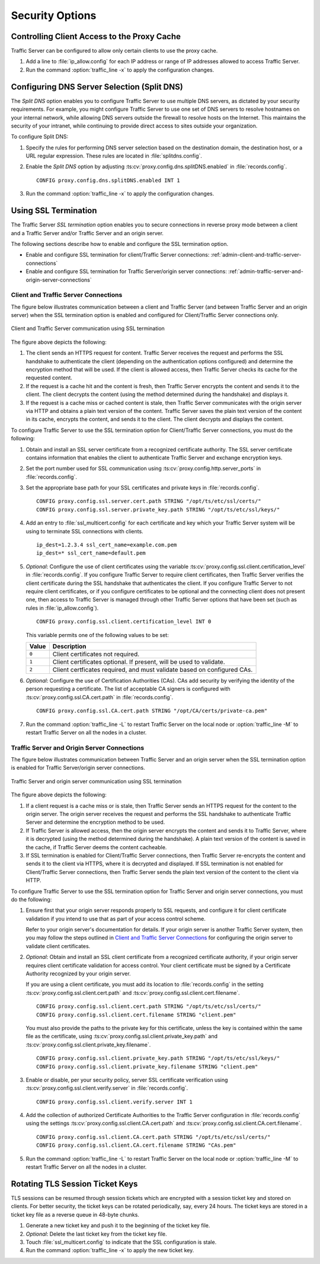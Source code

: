 .. _security-options:

Security Options
****************

.. Licensed to the Apache Software Foundation (ASF) under one
   or more contributor license agreements.  See the NOTICE file
   distributed with this work for additional information
   regarding copyright ownership.  The ASF licenses this file
   to you under the Apache License, Version 2.0 (the
   "License"); you may not use this file except in compliance
   with the License.  You may obtain a copy of the License at

   http://www.apache.org/licenses/LICENSE-2.0

   Unless required by applicable law or agreed to in writing,
   software distributed under the License is distributed on an
   "AS IS" BASIS, WITHOUT WARRANTIES OR CONDITIONS OF ANY
   KIND, either express or implied.  See the License for the
   specific language governing permissions and limitations
   under the License.

.. _controlling-client-access-to-cache:

Controlling Client Access to the Proxy Cache
============================================

Traffic Server can be configured to allow only certain clients to use
the proxy cache.

#. Add a line to :file:`ip_allow.config` for each IP address or
   range of IP addresses allowed to access Traffic Server.

#. Run the command :option:`traffic_line -x` to apply the configuration
   changes.

.. _configuring-dns-server-selection-split-dns:

Configuring DNS Server Selection (Split DNS)
============================================

The *Split DNS* option enables you to configure Traffic Server to use
multiple DNS servers, as dictated by your security requirements. For
example, you might configure Traffic Server to use one set of DNS
servers to resolve hostnames on your internal network, while allowing
DNS servers outside the firewall to resolve hosts on the Internet. This
maintains the security of your intranet, while continuing to provide
direct access to sites outside your organization.

To configure Split DNS:

#. Specify the rules for performing DNS server selection based on the
   destination domain, the destination host, or a URL regular expression.
   These rules are located in :file:`splitdns.config`.

#. Enable the *Split DNS* option by adjusting :ts:cv:`proxy.config.dns.splitDNS.enabled`
   in :file:`records.config`. ::

        CONFIG proxy.config.dns.splitDNS.enabled INT 1

#. Run the command :option:`traffic_line -x` to apply the configuration changes.

.. _configuring-ssl-termination:

Using SSL Termination
=====================

The Traffic Server *SSL termination* option enables you to secure
connections in reverse proxy mode between a client and a Traffic Server
and/or Traffic Server and an origin server.

The following sections describe how to enable and configure the SSL
termination option.

-  Enable and configure SSL termination for client/Traffic Server
   connections: :ref:`admin-client-and-traffic-server-connections`

-  Enable and configure SSL termination for Traffic Server/origin server
   connections: :ref:`admin-traffic-server-and-origin-server-connections`

.. _client-and-traffic-server-connections:

Client and Traffic Server Connections
-------------------------------------

.. XXX sanity check/second opinions on example paths used for certs/keys below

The figure below illustrates communication between a client and Traffic
Server (and between Traffic Server and an origin server) when the SSL
termination option is enabled and configured for Client/Traffic
Server connections only.

.. figure:: ../static/images/admin/ssl_c.jpg
   :align: center
   :alt: Client and Traffic Server communication using SSL termination

   Client and Traffic Server communication using SSL termination

.. Manual list numbering below corresponds to figure markings above.

The figure above depicts the following:

1. The client sends an HTTPS request for content. Traffic Server receives the
   request and performs the SSL handshake to authenticate the client (depending
   on the authentication options configured) and determine the encryption
   method that will be used. If the client is allowed access, then Traffic
   Server checks its cache for the requested content.

2. If the request is a cache hit and the content is fresh, then Traffic Server
   encrypts the content and sends it to the client. The client decrypts the
   content (using the method determined during the handshake) and displays it.

3. If the request is a cache miss or cached content is stale, then Traffic
   Server communicates with the origin server via HTTP and obtains a plain text
   version of the content. Traffic Server saves the plain text version of the
   content in its cache, encrypts the content, and sends it to the client. The
   client decrypts and displays the content.

To configure Traffic Server to use the SSL termination option for
Client/Traffic Server connections, you must do the following:

#. Obtain and install an SSL server certificate from a recognized
   certificate authority. The SSL server certificate contains
   information that enables the client to authenticate Traffic Server
   and exchange encryption keys.

#. Set the port number used for SSL communication using
   :ts:cv:`proxy.config.http.server_ports` in :file:`records.config`.

#. Set the appropriate base path for your SSL certificates and private keys
   in :file:`records.config`. ::

        CONFIG proxy.config.ssl.server.cert.path STRING "/opt/ts/etc/ssl/certs/"
        CONFIG proxy.config.ssl.server.private_key.path STRING "/opt/ts/etc/ssl/keys/"

#. Add an entry to :file:`ssl_multicert.config` for each certificate and key
   which your Traffic Server system will be using to terminate SSL connections
   with clients. ::

        ip_dest=1.2.3.4 ssl_cert_name=example.com.pem
        ip_dest=* ssl_cert_name=default.pem

#. *Optional*: Configure the use of client certificates using the variable
   :ts:cv:`proxy.config.ssl.client.certification_level` in :file:`records.config`.
   If you configure Traffic Server to require client certificates, then Traffic
   Server verifies the client certificate during the SSL handshake that
   authenticates the client. If you configure Traffic Server to not require
   client certificates, or if you configure certificates to be optional and the
   connecting client does not present one, then access to Traffic Server is
   managed through other Traffic Server options that have been set (such as
   rules in :file:`ip_allow.config`). ::

        CONFIG proxy.config.ssl.client.certification_level INT 0

   This variable permits one of the following values to be set:

   ===== =======================================================================
   Value Description
   ===== =======================================================================
   ``0`` Client certificates not required.
   ``1`` Client certificates optional. If present, will be used to validate.
   ``2`` Client certficates required, and must validate based on configured CAs.
   ===== =======================================================================

#. *Optional*: Configure the use of Certification Authorities (CAs). CAs add
   security by verifying the identity of the person requesting a certificate.
   The list of acceptable CA signers is configured with
   :ts:cv:`proxy.config.ssl.CA.cert.path` in :file:`records.config`. ::

        CONFIG proxy.config.ssl.CA.cert.path STRING "/opt/CA/certs/private-ca.pem"

#. Run the command :option:`traffic_line -L` to restart Traffic Server on the
   local node or :option:`traffic_line -M` to restart Traffic Server on all
   the nodes in a cluster.

.. _traffic-server-and-origin-server-connections:

Traffic Server and Origin Server Connections
--------------------------------------------

.. XXX sanity check/second opinions on example paths used for certs/keys below

The figure below illustrates communication between Traffic Server and an
origin server when the SSL termination option is enabled for Traffic
Server/origin server connections.

.. figure:: ../static/images/admin/ssl_os.jpg
   :align: center
   :alt: Traffic Server and origin server communication using SSL termination

   Traffic Server and origin server communication using SSL termination

.. Manual list numbering below corresponds to figure markings above.

The figure above depicts the following:

1. If a client request is a cache miss or is stale, then Traffic Server sends
   an HTTPS request for the content to the origin server. The origin server
   receives the request and performs the SSL handshake to authenticate Traffic
   Server and determine the encryption method to be used.

2. If Traffic Server is allowed access, then the origin server encrypts the
   content and sends it to Traffic Server, where it is decrypted (using the
   method determined during the handshake). A plain text version of the content
   is saved in the cache, if Traffic Server deems the content cacheable.

3. If SSL termination is enabled for Client/Traffic Server connections, then
   Traffic Server re-encrypts the content and sends it to the client via HTTPS,
   where it is decrypted and displayed. If SSL termination is not enabled for
   Client/Traffic Server connections, then Traffic Server sends the plain text
   version of the content to the client via HTTP.

To configure Traffic Server to use the SSL termination option for Traffic Server
and origin server connections, you must do the following:

#. Ensure first that your origin server responds properly to SSL requests, and
   configure it for client certificate validation if you intend to use that as
   part of your access control scheme.

   Refer to your origin server's documentation for details. If your origin
   server is another Traffic Server system, then you may follow the steps
   outlined in `Client and Traffic Server Connections`_ for configuring the
   origin server to validate client certificates.

#. *Optional*: Obtain and install an SSL client certificate from a recognized
   certificate authority, if your origin server requires client certificate
   validation for access control. Your client certificate must be signed by a
   Certificate Authority recognized by your origin server.

   If you are using a client certificate, you must add its location to
   :file:`records.config` in the setting :ts:cv:`proxy.config.ssl.client.cert.path`
   and :ts:cv:`proxy.config.ssl.client.cert.filename`. ::

        CONFIG proxy.config.ssl.client.cert.path STRING "/opt/ts/etc/ssl/certs/"
        CONFIG proxy.config.ssl.client.cert.filename STRING "client.pem"

   You must also provide the paths to the private key for this certificate,
   unless the key is contained within the same file as the certificate, using
   :ts:cv:`proxy.config.ssl.client.private_key.path` and
   :ts:cv:`proxy.config.ssl.client.private_key.filename`. ::

        CONFIG proxy.config.ssl.client.private_key.path STRING "/opt/ts/etc/ssl/keys/"
        CONFIG proxy.config.ssl.client.private_key.filename STRING "client.pem"

#. Enable or disable, per your security policy, server SSL certificate
   verification using :ts:cv:`proxy.config.ssl.client.verify.server` in
   :file:`records.config`. ::

        CONFIG proxy.config.ssl.client.verify.server INT 1

#. Add the collection of authorized Certificate Authorities to the Traffic
   Server configuration in :file:`records.config` using the settings
   :ts:cv:`proxy.config.ssl.client.CA.cert.path` and
   :ts:cv:`proxy.config.ssl.client.CA.cert.filename`. ::

        CONFIG proxy.config.ssl.client.CA.cert.path STRING "/opt/ts/etc/ssl/certs/"
        CONFIG proxy.config.ssl.client.CA.cert.filename STRING "CAs.pem"

#. Run the command :option:`traffic_line -L` to restart Traffic Server on the
   local node or :option:`traffic_line -M` to restart Traffic Server on all
   the nodes in a cluster.

Rotating TLS Session Ticket Keys
============================================

TLS sessions can be resumed through session tickets which are encrypted with
a session ticket key and stored on clients. For better security, the ticket keys
can be rotated periodically, say, every 24 hours. The ticket keys are stored in
a ticket key file as a reverse queue in 48-byte chunks.

#. Generate a new ticket key and push it to the beginning of the ticket key file.

#. *Optional*: Delete the last ticket key from the ticket key file.

#. Touch :file:`ssl_multicert.config` to indicate that the SSL configuration is stale.

#. Run the command :option:`traffic_line -x` to apply the new ticket key.
